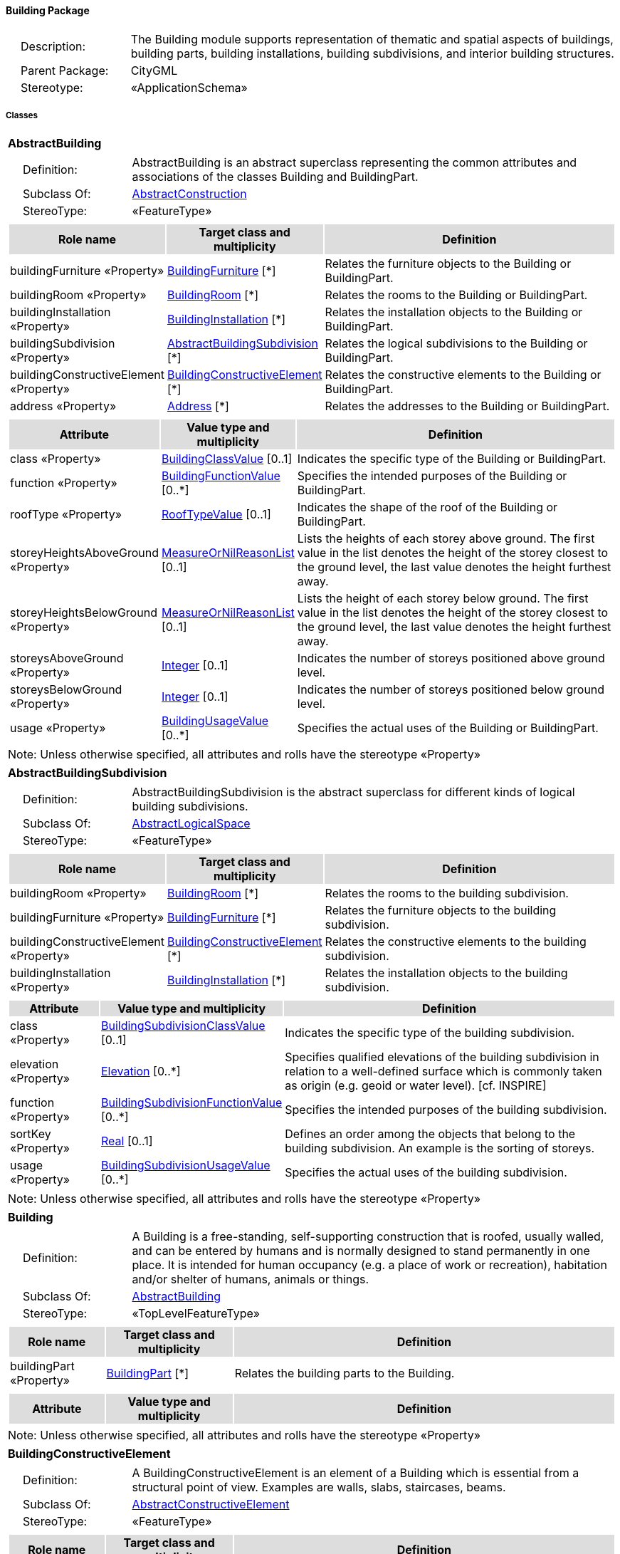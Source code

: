 [[Building-package-dd]]
==== *Building Package*

[cols="1,4",frame=none,grid=none]
|===
|{nbsp}{nbsp}{nbsp}{nbsp}Description: | The Building module supports representation of thematic and spatial aspects of buildings, building parts, building installations, building subdivisions, and interior building structures. 
|{nbsp}{nbsp}{nbsp}{nbsp}Parent Package: | CityGML
|{nbsp}{nbsp}{nbsp}{nbsp}Stereotype: | «ApplicationSchema»
|===

===== *Classes*

[[AbstractBuilding-section]]
[cols="1a"]
|===
|*AbstractBuilding* 
|[cols="1,4",frame=none,grid=none]
!===
!{nbsp}{nbsp}{nbsp}{nbsp}Definition: ! AbstractBuilding is an abstract superclass representing the common attributes and associations of the classes Building and BuildingPart. 
!{nbsp}{nbsp}{nbsp}{nbsp}Subclass Of: ! <<AbstractConstruction-section,AbstractConstruction>> 
!{nbsp}{nbsp}{nbsp}{nbsp}StereoType: !  «FeatureType»
!===
|[cols="15,20,60",frame=none,grid=none,options="header"]
!===
!{set:cellbgcolor:#DDDDDD} *Role name* !*Target class and multiplicity*  !*Definition*
!{set:cellbgcolor:#FFFFFF} buildingFurniture «Property» 
!<<BuildingFurniture-section,BuildingFurniture>>  
[*]
!Relates the furniture objects to the Building or BuildingPart.
!{set:cellbgcolor:#FFFFFF} buildingRoom «Property» 
!<<BuildingRoom-section,BuildingRoom>>  
[*]
!Relates the rooms to the Building or BuildingPart.
!{set:cellbgcolor:#FFFFFF} buildingInstallation «Property» 
!<<BuildingInstallation-section,BuildingInstallation>>  
[*]
!Relates the installation objects to the Building or BuildingPart.
!{set:cellbgcolor:#FFFFFF} buildingSubdivision «Property» 
!<<AbstractBuildingSubdivision-section,AbstractBuildingSubdivision>>  
[*]
!Relates the logical subdivisions to the Building or BuildingPart.
!{set:cellbgcolor:#FFFFFF} buildingConstructiveElement «Property» 
!<<BuildingConstructiveElement-section,BuildingConstructiveElement>>  
[*]
!Relates the constructive elements to the Building or BuildingPart.
!{set:cellbgcolor:#FFFFFF} address «Property» 
!<<Address-section,Address>>  
[*]
!Relates the addresses to the Building or BuildingPart.
!===
|[cols="15,20,60",frame=none,grid=none,options="header"]
!===
!{set:cellbgcolor:#DDDDDD} *Attribute* !*Value type and multiplicity* !*Definition*
 
!{set:cellbgcolor:#FFFFFF} class «Property»  !<<BuildingClassValue-section,BuildingClassValue>>  [0..1] !Indicates the specific type of the Building or BuildingPart.
 
!{set:cellbgcolor:#FFFFFF} function «Property»  !<<BuildingFunctionValue-section,BuildingFunctionValue>>  [0..*] !Specifies the intended purposes of the Building or BuildingPart.
 
!{set:cellbgcolor:#FFFFFF} roofType «Property»  !<<RoofTypeValue-section,RoofTypeValue>>  [0..1] !Indicates the shape of the roof of the Building or BuildingPart.
 
!{set:cellbgcolor:#FFFFFF} storeyHeightsAboveGround «Property»  !<<MeasureOrNilReasonList-section,MeasureOrNilReasonList>>  [0..1] !Lists the heights of each storey above ground. The first value in the list denotes the height of the storey closest to the ground level, the last value denotes the height furthest away.
 
!{set:cellbgcolor:#FFFFFF} storeyHeightsBelowGround «Property»  !<<MeasureOrNilReasonList-section,MeasureOrNilReasonList>>  [0..1] !Lists the height of each storey below ground. The first value in the list denotes the height of the storey closest to the ground level, the last value denotes the height furthest away.
 
!{set:cellbgcolor:#FFFFFF} storeysAboveGround «Property»  !<<Integer-section,Integer>>  [0..1] !Indicates the number of storeys positioned above ground level.
 
!{set:cellbgcolor:#FFFFFF} storeysBelowGround «Property»  !<<Integer-section,Integer>>  [0..1] !Indicates the number of storeys positioned below ground level.
 
!{set:cellbgcolor:#FFFFFF} usage «Property»  !<<BuildingUsageValue-section,BuildingUsageValue>>  [0..*] !Specifies the actual uses of the Building or BuildingPart.
!===
|{set:cellbgcolor:#FFFFFF} Note: Unless otherwise specified, all attributes and rolls have the stereotype «Property»
|=== 

[[AbstractBuildingSubdivision-section]]
[cols="1a"]
|===
|*AbstractBuildingSubdivision* 
|[cols="1,4",frame=none,grid=none]
!===
!{nbsp}{nbsp}{nbsp}{nbsp}Definition: ! AbstractBuildingSubdivision is the abstract superclass for different kinds of logical building subdivisions. 
!{nbsp}{nbsp}{nbsp}{nbsp}Subclass Of: ! <<AbstractLogicalSpace-section,AbstractLogicalSpace>> 
!{nbsp}{nbsp}{nbsp}{nbsp}StereoType: !  «FeatureType»
!===
|[cols="15,20,60",frame=none,grid=none,options="header"]
!===
!{set:cellbgcolor:#DDDDDD} *Role name* !*Target class and multiplicity*  !*Definition*
!{set:cellbgcolor:#FFFFFF} buildingRoom «Property» 
!<<BuildingRoom-section,BuildingRoom>>  
[*]
!Relates the rooms to the building subdivision.
!{set:cellbgcolor:#FFFFFF} buildingFurniture «Property» 
!<<BuildingFurniture-section,BuildingFurniture>>  
[*]
!Relates the furniture objects to the building subdivision.
!{set:cellbgcolor:#FFFFFF} buildingConstructiveElement «Property» 
!<<BuildingConstructiveElement-section,BuildingConstructiveElement>>  
[*]
!Relates the constructive elements to the building subdivision.
!{set:cellbgcolor:#FFFFFF} buildingInstallation «Property» 
!<<BuildingInstallation-section,BuildingInstallation>>  
[*]
!Relates the installation objects to the building subdivision.
!===
|[cols="15,20,60",frame=none,grid=none,options="header"]
!===
!{set:cellbgcolor:#DDDDDD} *Attribute* !*Value type and multiplicity* !*Definition*
 
!{set:cellbgcolor:#FFFFFF} class «Property»  !<<BuildingSubdivisionClassValue-section,BuildingSubdivisionClassValue>>  [0..1] !Indicates the specific type of the building subdivision.
 
!{set:cellbgcolor:#FFFFFF} elevation «Property»  !<<Elevation-section,Elevation>>  [0..*] !Specifies qualified elevations of the building subdivision in relation to a well-defined surface which is commonly taken as origin (e.g. geoid or water level). [cf. INSPIRE]
 
!{set:cellbgcolor:#FFFFFF} function «Property»  !<<BuildingSubdivisionFunctionValue-section,BuildingSubdivisionFunctionValue>>  [0..*] !Specifies the intended purposes of the building subdivision.
 
!{set:cellbgcolor:#FFFFFF} sortKey «Property»  !<<Real-section,Real>>  [0..1] !Defines an order among the objects that belong to the building subdivision. An example is the sorting of storeys.
 
!{set:cellbgcolor:#FFFFFF} usage «Property»  !<<BuildingSubdivisionUsageValue-section,BuildingSubdivisionUsageValue>>  [0..*] !Specifies the actual uses of the building subdivision.
!===
|{set:cellbgcolor:#FFFFFF} Note: Unless otherwise specified, all attributes and rolls have the stereotype «Property»
|=== 

[[Building-section]]
[cols="1a"]
|===
|*Building* 
|[cols="1,4",frame=none,grid=none]
!===
!{nbsp}{nbsp}{nbsp}{nbsp}Definition: ! A Building is a free-standing, self-supporting construction that is roofed, usually walled, and can be entered by humans and is normally designed to stand permanently in one place. It is intended for human occupancy (e.g. a place of work or recreation), habitation and/or shelter of humans, animals or things. 
!{nbsp}{nbsp}{nbsp}{nbsp}Subclass Of: ! <<AbstractBuilding-section,AbstractBuilding>> 
!{nbsp}{nbsp}{nbsp}{nbsp}StereoType: !  «TopLevelFeatureType»
!===
|[cols="15,20,60",frame=none,grid=none,options="header"]
!===
!{set:cellbgcolor:#DDDDDD} *Role name* !*Target class and multiplicity*  !*Definition*
!{set:cellbgcolor:#FFFFFF} buildingPart «Property» 
!<<BuildingPart-section,BuildingPart>>  
[*]
!Relates the building parts to the Building.
!===
|[cols="15,20,60",frame=none,grid=none,options="header"]
!===
!{set:cellbgcolor:#DDDDDD} *Attribute* !*Value type and multiplicity* !*Definition*
!===
|{set:cellbgcolor:#FFFFFF} Note: Unless otherwise specified, all attributes and rolls have the stereotype «Property»
|=== 

[[BuildingConstructiveElement-section]]
[cols="1a"]
|===
|*BuildingConstructiveElement* 
|[cols="1,4",frame=none,grid=none]
!===
!{nbsp}{nbsp}{nbsp}{nbsp}Definition: ! A BuildingConstructiveElement is an element of a Building which is essential from a structural point of view. Examples are walls, slabs, staircases, beams. 
!{nbsp}{nbsp}{nbsp}{nbsp}Subclass Of: ! <<AbstractConstructiveElement-section,AbstractConstructiveElement>> 
!{nbsp}{nbsp}{nbsp}{nbsp}StereoType: !  «FeatureType»
!===
|[cols="15,20,60",frame=none,grid=none,options="header"]
!===
!{set:cellbgcolor:#DDDDDD} *Role name* !*Target class and multiplicity*  !*Definition*
!===
|[cols="15,20,60",frame=none,grid=none,options="header"]
!===
!{set:cellbgcolor:#DDDDDD} *Attribute* !*Value type and multiplicity* !*Definition*
 
!{set:cellbgcolor:#FFFFFF} class «Property»  !<<BuildingConstructiveElementClassValue-section,BuildingConstructiveElementClassValue>>  [0..1] !Indicates the specific type of the BuildingConstructiveElement.
 
!{set:cellbgcolor:#FFFFFF} function «Property»  !<<BuildingConstructiveElementFunctionValue-section,BuildingConstructiveElementFunctionValue>>  [0..*] !Specifies the intended purposes of the BuildingConstructiveElement.
 
!{set:cellbgcolor:#FFFFFF} usage «Property»  !<<BuildingConstructiveElementUsageValue-section,BuildingConstructiveElementUsageValue>>  [0..*] !Specifies the actual uses of the BuildingConstructiveElement.
!===
|{set:cellbgcolor:#FFFFFF} Note: Unless otherwise specified, all attributes and rolls have the stereotype «Property»
|=== 

[[BuildingFurniture-section]]
[cols="1a"]
|===
|*BuildingFurniture* 
|[cols="1,4",frame=none,grid=none]
!===
!{nbsp}{nbsp}{nbsp}{nbsp}Definition: ! A BuildingFurniture is an equipment for occupant use, usually not fixed to the building. [cf. ISO 6707-1] 
!{nbsp}{nbsp}{nbsp}{nbsp}Subclass Of: ! <<AbstractFurniture-section,AbstractFurniture>> 
!{nbsp}{nbsp}{nbsp}{nbsp}StereoType: !  «FeatureType»
!===
|[cols="15,20,60",frame=none,grid=none,options="header"]
!===
!{set:cellbgcolor:#DDDDDD} *Role name* !*Target class and multiplicity*  !*Definition*
!===
|[cols="15,20,60",frame=none,grid=none,options="header"]
!===
!{set:cellbgcolor:#DDDDDD} *Attribute* !*Value type and multiplicity* !*Definition*
 
!{set:cellbgcolor:#FFFFFF} class «Property»  !<<BuildingFurnitureClassValue-section,BuildingFurnitureClassValue>>  [0..1] !Indicates the specific type of the BuildingFurniture.
 
!{set:cellbgcolor:#FFFFFF} function «Property»  !<<BuildingFurnitureFunctionValue-section,BuildingFurnitureFunctionValue>>  [0..*] !Specifies the intended purposes of the BuildingFurniture.
 
!{set:cellbgcolor:#FFFFFF} usage «Property»  !<<BuildingFurnitureUsageValue-section,BuildingFurnitureUsageValue>>  [0..*] !Specifies the actual uses of the BuildingFurniture.
!===
|{set:cellbgcolor:#FFFFFF} Note: Unless otherwise specified, all attributes and rolls have the stereotype «Property»
|=== 

[[BuildingInstallation-section]]
[cols="1a"]
|===
|*BuildingInstallation* 
|[cols="1,4",frame=none,grid=none]
!===
!{nbsp}{nbsp}{nbsp}{nbsp}Definition: ! A BuildingInstallation is a permanent part of a Building (inside and/or outside) which has not the significance of a BuildingPart. Examples are stairs, antennas, balconies or small roofs. 
!{nbsp}{nbsp}{nbsp}{nbsp}Subclass Of: ! <<AbstractInstallation-section,AbstractInstallation>> 
!{nbsp}{nbsp}{nbsp}{nbsp}StereoType: !  «FeatureType»
!===
|[cols="15,20,60",frame=none,grid=none,options="header"]
!===
!{set:cellbgcolor:#DDDDDD} *Role name* !*Target class and multiplicity*  !*Definition*
!===
|[cols="15,20,60",frame=none,grid=none,options="header"]
!===
!{set:cellbgcolor:#DDDDDD} *Attribute* !*Value type and multiplicity* !*Definition*
 
!{set:cellbgcolor:#FFFFFF} class «Property»  !<<BuildingInstallationClassValue-section,BuildingInstallationClassValue>>  [0..1] !Indicates the specific type of the BuildingInstallation.
 
!{set:cellbgcolor:#FFFFFF} function «Property»  !<<BuildingInstallationFunctionValue-section,BuildingInstallationFunctionValue>>  [0..*] !Specifies the intended purposes of the BuildingInstallation.
 
!{set:cellbgcolor:#FFFFFF} usage «Property»  !<<BuildingInstallationUsageValue-section,BuildingInstallationUsageValue>>  [0..*] !Specifies the actual uses of the BuildingInstallation.
!===
|{set:cellbgcolor:#FFFFFF} Note: Unless otherwise specified, all attributes and rolls have the stereotype «Property»
|=== 

[[BuildingPart-section]]
[cols="1a"]
|===
|*BuildingPart* 
|[cols="1,4",frame=none,grid=none]
!===
!{nbsp}{nbsp}{nbsp}{nbsp}Definition: ! A BuildingPart is a physical or functional subdivision of a Building. It would be considered a Building, if it were not part of a collection of other BuildingParts. 
!{nbsp}{nbsp}{nbsp}{nbsp}Subclass Of: ! <<AbstractBuilding-section,AbstractBuilding>> 
!{nbsp}{nbsp}{nbsp}{nbsp}StereoType: !  «FeatureType»
!===
|[cols="15,20,60",frame=none,grid=none,options="header"]
!===
!{set:cellbgcolor:#DDDDDD} *Role name* !*Target class and multiplicity*  !*Definition*
!===
|[cols="15,20,60",frame=none,grid=none,options="header"]
!===
!{set:cellbgcolor:#DDDDDD} *Attribute* !*Value type and multiplicity* !*Definition*
!===
|{set:cellbgcolor:#FFFFFF} Note: Unless otherwise specified, all attributes and rolls have the stereotype «Property»
|=== 

[[BuildingRoom-section]]
[cols="1a"]
|===
|*BuildingRoom* 
|[cols="1,4",frame=none,grid=none]
!===
!{nbsp}{nbsp}{nbsp}{nbsp}Definition: ! A BuildingRoom is a space within a Building or BuildingPart intended for human occupancy (e.g. a place of work or recreation) and/or containment of animals or things. A BuildingRoom is bounded physically and/or virtually (e.g. by ClosureSurfaces or GenericSurfaces). 
!{nbsp}{nbsp}{nbsp}{nbsp}Subclass Of: ! <<AbstractUnoccupiedSpace-section,AbstractUnoccupiedSpace>> 
!{nbsp}{nbsp}{nbsp}{nbsp}StereoType: !  «FeatureType»
!===
|[cols="15,20,60",frame=none,grid=none,options="header"]
!===
!{set:cellbgcolor:#DDDDDD} *Role name* !*Target class and multiplicity*  !*Definition*
!{set:cellbgcolor:#FFFFFF} buildingInstallation «Property» 
!<<BuildingInstallation-section,BuildingInstallation>>  
[*]
!Relates the installation objects to the BuildingRoom.
!{set:cellbgcolor:#FFFFFF} buildingFurniture «Property» 
!<<BuildingFurniture-section,BuildingFurniture>>  
[*]
!Relates the furniture objects to the BuildingRoom.
!{set:cellbgcolor:#FFFFFF} boundary «Property» 
!<<AbstractThematicSurface-section,AbstractThematicSurface>>  
[*]
!
!===
|[cols="15,20,60",frame=none,grid=none,options="header"]
!===
!{set:cellbgcolor:#DDDDDD} *Attribute* !*Value type and multiplicity* !*Definition*
 
!{set:cellbgcolor:#FFFFFF} class «Property»  !<<BuildingRoomClassValue-section,BuildingRoomClassValue>>  [0..1] !Indicates the specific type of the BuildingRoom.
 
!{set:cellbgcolor:#FFFFFF} function «Property»  !<<BuildingRoomFunctionValue-section,BuildingRoomFunctionValue>>  [0..*] !Specifies the intended purposes of the BuildingRoom.
 
!{set:cellbgcolor:#FFFFFF} roomHeight «Property»  !<<RoomHeight-section,RoomHeight>>  [0..*] !Specifies qualified heights of the BuildingRoom.
 
!{set:cellbgcolor:#FFFFFF} usage «Property»  !<<BuildingRoomUsageValue-section,BuildingRoomUsageValue>>  [0..*] !Specifies the actual uses of the BuildingRoom.
!===
|{set:cellbgcolor:#FFFFFF} Note: Unless otherwise specified, all attributes and rolls have the stereotype «Property»
|=== 

[[BuildingUnit-section]]
[cols="1a"]
|===
|*BuildingUnit* 
|[cols="1,4",frame=none,grid=none]
!===
!{nbsp}{nbsp}{nbsp}{nbsp}Definition: ! A BuildingUnit is a logical subdivision of a Building. BuildingUnits are formed according to some homogeneous property like function, ownership, management, or accessability. They may be separately sold, rented out, inherited, managed, etc. 
!{nbsp}{nbsp}{nbsp}{nbsp}Subclass Of: ! <<AbstractBuildingSubdivision-section,AbstractBuildingSubdivision>> 
!{nbsp}{nbsp}{nbsp}{nbsp}StereoType: !  «FeatureType»
!===
|[cols="15,20,60",frame=none,grid=none,options="header"]
!===
!{set:cellbgcolor:#DDDDDD} *Role name* !*Target class and multiplicity*  !*Definition*
!{set:cellbgcolor:#FFFFFF} address «Property» 
!<<Address-section,Address>>  
[*]
!Relates to the addresses that are assigned to the BuildingUnit.
!===
|[cols="15,20,60",frame=none,grid=none,options="header"]
!===
!{set:cellbgcolor:#DDDDDD} *Attribute* !*Value type and multiplicity* !*Definition*
!===
|{set:cellbgcolor:#FFFFFF} Note: Unless otherwise specified, all attributes and rolls have the stereotype «Property»
|=== 

[[Storey-section]]
[cols="1a"]
|===
|*Storey* 
|[cols="1,4",frame=none,grid=none]
!===
!{nbsp}{nbsp}{nbsp}{nbsp}Definition: ! A Storey is a horizontal section of a Building. 
!{nbsp}{nbsp}{nbsp}{nbsp}Subclass Of: ! <<AbstractBuildingSubdivision-section,AbstractBuildingSubdivision>> 
!{nbsp}{nbsp}{nbsp}{nbsp}StereoType: !  «FeatureType»
!===
|[cols="15,20,60",frame=none,grid=none,options="header"]
!===
!{set:cellbgcolor:#DDDDDD} *Role name* !*Target class and multiplicity*  !*Definition*
!{set:cellbgcolor:#FFFFFF} boundary «Property» 
!<<AbstractThematicSurface-section,AbstractThematicSurface>>  
[*]
!
!{set:cellbgcolor:#FFFFFF} buildingUnit «Property» 
!<<BuildingUnit-section,BuildingUnit>>  
[*]
!Relates to the building units that belong to the Storey.
!===
|[cols="15,20,60",frame=none,grid=none,options="header"]
!===
!{set:cellbgcolor:#DDDDDD} *Attribute* !*Value type and multiplicity* !*Definition*
!===
|{set:cellbgcolor:#FFFFFF} Note: Unless otherwise specified, all attributes and rolls have the stereotype «Property»
|===

===== *Data Types*

[[RoomHeight-section]]
[cols="1a"]
|===
|*RoomHeight*
[cols="1,4",frame=none,grid=none]
!===
!{nbsp}{nbsp}{nbsp}{nbsp}Definition: ! The RoomHeight represents a vertical distance (measured or estimated) between a low reference and a high reference. [cf. INSPIRE] 
!{nbsp}{nbsp}{nbsp}{nbsp}Subclass Of: ! <<-section,>> 
!{nbsp}{nbsp}{nbsp}{nbsp}StereoType: !  «DataType»
!===
|[cols="15,20,60",frame=none,grid=none,options="header"]
!===
!{set:cellbgcolor:#DDDDDD} *Role name* !*Target class and multiplicity*  !*Definition*
!===
|[cols="15,20,60",frame=none,grid=none,options="header"]
!===
!{set:cellbgcolor:#DDDDDD} *Attribute* !*Value type and multiplicity* !*Definition*
 
!{set:cellbgcolor:#FFFFFF} highReference «Property»  !<<RoomElevationReferenceValue-section,RoomElevationReferenceValue>>  !Indicates the high point used to calculate the value of the room height.
 
!{set:cellbgcolor:#FFFFFF} lowReference «Property»  !<<RoomElevationReferenceValue-section,RoomElevationReferenceValue>>  !Indicates the low point used to calculate the value of the room height.
 
!{set:cellbgcolor:#FFFFFF} status «Property»  !<<HeightStatusValue-section,HeightStatusValue>>  !Indicates the way the room height has been captured.
 
!{set:cellbgcolor:#FFFFFF} value «Property»  !<<Length-section,Length>>  !Specifies the value of the room height.
!===
|{set:cellbgcolor:#FFFFFF} Note: Unless otherwise specified, all attributes and roles have the stereotype «Property»
|===   

===== *Basic Types*

none

===== *Unions*

none

===== *Code Lists*

[[BuildingClassValue-section]]
[cols="1a"]
|===
|*BuildingClassValue* 
|[cols="1,4",frame=none,grid=none]
!===
!{nbsp}{nbsp}{nbsp}{nbsp}Definition: ! BuildingClassValue is a code list used to further classify a Building. 
!{nbsp}{nbsp}{nbsp}{nbsp}StereoType: !  «CodeList»
!===
|=== 

[[BuildingConstructiveElementClassValue-section]]
[cols="1a"]
|===
|*BuildingConstructiveElementClassValue* 
|[cols="1,4",frame=none,grid=none]
!===
!{nbsp}{nbsp}{nbsp}{nbsp}Definition: ! BuildingConstructiveElementClassValue is a code list used to further classify a BuildingConstructiveElement. 
!{nbsp}{nbsp}{nbsp}{nbsp}StereoType: !  «CodeList»
!===
|=== 

[[BuildingConstructiveElementFunctionValue-section]]
[cols="1a"]
|===
|*BuildingConstructiveElementFunctionValue* 
|[cols="1,4",frame=none,grid=none]
!===
!{nbsp}{nbsp}{nbsp}{nbsp}Definition: ! BuildingConstructiveElementFunctionValue is a code list that enumerates the different purposes of a BuildingConstructiveElement. 
!{nbsp}{nbsp}{nbsp}{nbsp}StereoType: !  «CodeList»
!===
|=== 

[[BuildingConstructiveElementUsageValue-section]]
[cols="1a"]
|===
|*BuildingConstructiveElementUsageValue* 
|[cols="1,4",frame=none,grid=none]
!===
!{nbsp}{nbsp}{nbsp}{nbsp}Definition: ! BuildingConstructiveElementUsageValue is a code list that enumerates the different uses of a BuildingConstructiveElement. 
!{nbsp}{nbsp}{nbsp}{nbsp}StereoType: !  «CodeList»
!===
|=== 

[[BuildingFunctionValue-section]]
[cols="1a"]
|===
|*BuildingFunctionValue* 
|[cols="1,4",frame=none,grid=none]
!===
!{nbsp}{nbsp}{nbsp}{nbsp}Definition: ! BuildingFunctionValue is a code list that enumerates the different purposes of a Building. 
!{nbsp}{nbsp}{nbsp}{nbsp}StereoType: !  «CodeList»
!===
|=== 

[[BuildingFurnitureClassValue-section]]
[cols="1a"]
|===
|*BuildingFurnitureClassValue* 
|[cols="1,4",frame=none,grid=none]
!===
!{nbsp}{nbsp}{nbsp}{nbsp}Definition: ! BuildingFurnitureClassValue is a code list used to further classify a BuildingFurniture. 
!{nbsp}{nbsp}{nbsp}{nbsp}StereoType: !  «CodeList»
!===
|=== 

[[BuildingFurnitureFunctionValue-section]]
[cols="1a"]
|===
|*BuildingFurnitureFunctionValue* 
|[cols="1,4",frame=none,grid=none]
!===
!{nbsp}{nbsp}{nbsp}{nbsp}Definition: ! BuildingFurnitureFunctionValue is a code list that enumerates the different purposes of a BuildingFurniture. 
!{nbsp}{nbsp}{nbsp}{nbsp}StereoType: !  «CodeList»
!===
|=== 

[[BuildingFurnitureUsageValue-section]]
[cols="1a"]
|===
|*BuildingFurnitureUsageValue* 
|[cols="1,4",frame=none,grid=none]
!===
!{nbsp}{nbsp}{nbsp}{nbsp}Definition: ! BuildingFurnitureUsageValue is a code list that enumerates the different uses of a BuildingFurniture. 
!{nbsp}{nbsp}{nbsp}{nbsp}StereoType: !  «CodeList»
!===
|=== 

[[BuildingInstallationClassValue-section]]
[cols="1a"]
|===
|*BuildingInstallationClassValue* 
|[cols="1,4",frame=none,grid=none]
!===
!{nbsp}{nbsp}{nbsp}{nbsp}Definition: ! BuildingInstallationClassValue is a code list used to further classify a BuildingInstallation. 
!{nbsp}{nbsp}{nbsp}{nbsp}StereoType: !  «CodeList»
!===
|=== 

[[BuildingInstallationFunctionValue-section]]
[cols="1a"]
|===
|*BuildingInstallationFunctionValue* 
|[cols="1,4",frame=none,grid=none]
!===
!{nbsp}{nbsp}{nbsp}{nbsp}Definition: ! BuildingInstallationFunctionValue is a code list that enumerates the different purposes of a BuildingInstallation. 
!{nbsp}{nbsp}{nbsp}{nbsp}StereoType: !  «CodeList»
!===
|=== 

[[BuildingInstallationUsageValue-section]]
[cols="1a"]
|===
|*BuildingInstallationUsageValue* 
|[cols="1,4",frame=none,grid=none]
!===
!{nbsp}{nbsp}{nbsp}{nbsp}Definition: ! BuildingInstallationUsageValue is a code list that enumerates the different uses of a BuildingInstallation. 
!{nbsp}{nbsp}{nbsp}{nbsp}StereoType: !  «CodeList»
!===
|=== 

[[BuildingRoomClassValue-section]]
[cols="1a"]
|===
|*BuildingRoomClassValue* 
|[cols="1,4",frame=none,grid=none]
!===
!{nbsp}{nbsp}{nbsp}{nbsp}Definition: ! BuildingRoomClassValue is a code list used to further classify a BuildingRoom. 
!{nbsp}{nbsp}{nbsp}{nbsp}StereoType: !  «CodeList»
!===
|=== 

[[BuildingRoomFunctionValue-section]]
[cols="1a"]
|===
|*BuildingRoomFunctionValue* 
|[cols="1,4",frame=none,grid=none]
!===
!{nbsp}{nbsp}{nbsp}{nbsp}Definition: ! BuildingRoomFunctionValue is a code list that enumerates the different purposes of a BuildingRoom. 
!{nbsp}{nbsp}{nbsp}{nbsp}StereoType: !  «CodeList»
!===
|=== 

[[BuildingRoomUsageValue-section]]
[cols="1a"]
|===
|*BuildingRoomUsageValue* 
|[cols="1,4",frame=none,grid=none]
!===
!{nbsp}{nbsp}{nbsp}{nbsp}Definition: ! BuildingRoomUsageValue is a code list that enumerates the different uses of a BuildingRoom. 
!{nbsp}{nbsp}{nbsp}{nbsp}StereoType: !  «CodeList»
!===
|=== 

[[BuildingSubdivisionClassValue-section]]
[cols="1a"]
|===
|*BuildingSubdivisionClassValue* 
|[cols="1,4",frame=none,grid=none]
!===
!{nbsp}{nbsp}{nbsp}{nbsp}Definition: ! BuildingSubdivisionClassValue is a code list used to further classify a BuildingSubdivision. 
!{nbsp}{nbsp}{nbsp}{nbsp}StereoType: !  «CodeList»
!===
|=== 

[[BuildingSubdivisionFunctionValue-section]]
[cols="1a"]
|===
|*BuildingSubdivisionFunctionValue* 
|[cols="1,4",frame=none,grid=none]
!===
!{nbsp}{nbsp}{nbsp}{nbsp}Definition: ! BuildingSubdivisionFunctionValue is a code list that enumerates the different purposes of a BuildingSubdivision. 
!{nbsp}{nbsp}{nbsp}{nbsp}StereoType: !  «CodeList»
!===
|=== 

[[BuildingSubdivisionUsageValue-section]]
[cols="1a"]
|===
|*BuildingSubdivisionUsageValue* 
|[cols="1,4",frame=none,grid=none]
!===
!{nbsp}{nbsp}{nbsp}{nbsp}Definition: ! BuildingSubdivisionUsageValue is a code list that enumerates the different uses of a BuildingSubdivision. 
!{nbsp}{nbsp}{nbsp}{nbsp}StereoType: !  «CodeList»
!===
|=== 

[[BuildingUsageValue-section]]
[cols="1a"]
|===
|*BuildingUsageValue* 
|[cols="1,4",frame=none,grid=none]
!===
!{nbsp}{nbsp}{nbsp}{nbsp}Definition: ! BuildingUsageValue is a code list that enumerates the different uses of a Building. 
!{nbsp}{nbsp}{nbsp}{nbsp}StereoType: !  «CodeList»
!===
|=== 

[[RoofTypeValue-section]]
[cols="1a"]
|===
|*RoofTypeValue* 
|[cols="1,4",frame=none,grid=none]
!===
!{nbsp}{nbsp}{nbsp}{nbsp}Definition: ! RoofTypeValue is a code list that enumerates different roof types. 
!{nbsp}{nbsp}{nbsp}{nbsp}StereoType: !  «CodeList»
!===
|=== 

[[RoomElevationReferenceValue-section]]
[cols="1a"]
|===
|*RoomElevationReferenceValue* 
|[cols="1,4",frame=none,grid=none]
!===
!{nbsp}{nbsp}{nbsp}{nbsp}Definition: ! RoomElevationReferenceValue is a code list that enumerates the different elevation reference levels used to measure room heights. 
!{nbsp}{nbsp}{nbsp}{nbsp}StereoType: !  «CodeList»
!===
|===

===== *Enumerations*

none

  
